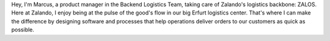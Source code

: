 .. title: Marcus Daute
.. slug: marcus-daute
.. date: 2014/02/18 16:58:00
.. tags:
.. link:
.. description:
.. type: text

Hey, I'm Marcus, a product manager in the Backend Logistics Team, taking care of Zalando's logistics backbone: ZALOS. Here at Zalando, I enjoy being at the pulse of the good's flow in our big Erfurt logistics center. That's where I can make the difference by designing software and processes that help operations deliver orders to our customers as quick as possible. 